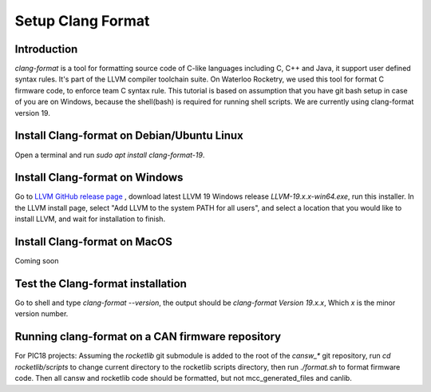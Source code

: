 Setup Clang Format
==================

Introduction
------------
*clang-format* is a tool for formatting source code of C-like languages including C, C++ and Java, it support user defined syntax rules. It's part of the LLVM compiler toolchain suite. On Waterloo Rocketry, we used this tool for format C firmware code, to enforce team C syntax rule. This tutorial is based on assumption that you have git bash setup in case of you are on Windows, because the shell(bash) is required for running shell scripts. We are currently using clang-format version 19.

Install Clang-format on Debian/Ubuntu Linux
-------------------------------------------
Open a terminal and run `sudo apt install clang-format-19`.

Install Clang-format on Windows
-------------------------------
Go to `LLVM  GitHub release page <https://github.com/llvm/llvm-project/releases/>`_ , download latest LLVM 19 Windows release `LLVM-19.x.x-win64.exe`, run this installer.
In the LLVM install page, select "Add LLVM to the system PATH for all users", and select a location that you would like to install LLVM, and wait for installation to finish.

Install Clang-format on MacOS
-----------------------------
Coming soon

Test the Clang-format installation
----------------------------------
Go to shell and type `clang-format --version`, the output should be `clang-format Version 19.x.x`, Which `x` is the minor version number.

Running clang-format on a CAN firmware repository
-------------------------------------------------
For PIC18 projects: Assuming the *rocketlib* git submodule is added to the root of the `cansw_*` git repository, run `cd rocketlib/scripts` to change current directory to the rocketlib scripts directory, then run `./format.sh` to format firmware code. Then all cansw and rocketlib code should be formatted, but not mcc_generated_files and canlib.
